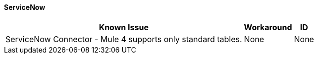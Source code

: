 ==== ServiceNow

[%header%autowidth.spread]

|===

|Known Issue|Workaround |ID

|ServiceNow Connector - Mule 4 supports only standard tables. | None |None

|===
